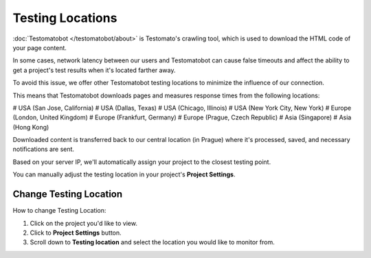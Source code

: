 Testing Locations
=================

:doc:`Testomatobot </testomatobot/about>` is Testomato's crawling tool, which is
used to download the HTML code of your page content.

In some cases, network latency between our users and Testomatobot can cause
false timeouts and affect the ability to get a project's test results when
it's located farther away.

To avoid this issue, we offer other Testomatobot testing locations to minimize
the influence of our connection.

This means that Testomatobot downloads pages and measures response times
from the following locations:

# USA (San Jose, California)
# USA (Dallas, Texas)
# USA (Chicago, Illinois)
# USA (New York City, New York)
# Europe (London, United Kingdom)
# Europe (Frankfurt, Germany)
# Europe (Prague, Czech Republic)
# Asia (Singapore)
# Asia (Hong Kong)

Downloaded content is transferred back to our central location (in Prague)
where it's processed, saved, and necessary notifications are sent.

Based on your server IP, we'll automatically assign your project to
the closest testing point.

You can manually adjust the testing location in your project's **Project Settings**.

Change Testing Location
-----------------------

How to change Testing Location:

1. Click on the project you'd like to view.
2. Click to **Project Settings** button.
3. Scroll down to **Testing location** and select the location you would like to monitor from.

.. image:: testing-locations.png
   :alt: Testing Locations
   :align: center
